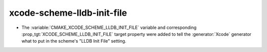 xcode-scheme-lldb-init-file
---------------------------

* The :variable:`CMAKE_XCODE_SCHEME_LLDB_INIT_FILE` variable and corresponding
  :prop_tgt:`XCODE_SCHEME_LLDB_INIT_FILE` target property were added to tell
  the :generator:`Xcode` generator what to put in the scheme's "LLDB Init File"
  setting.
